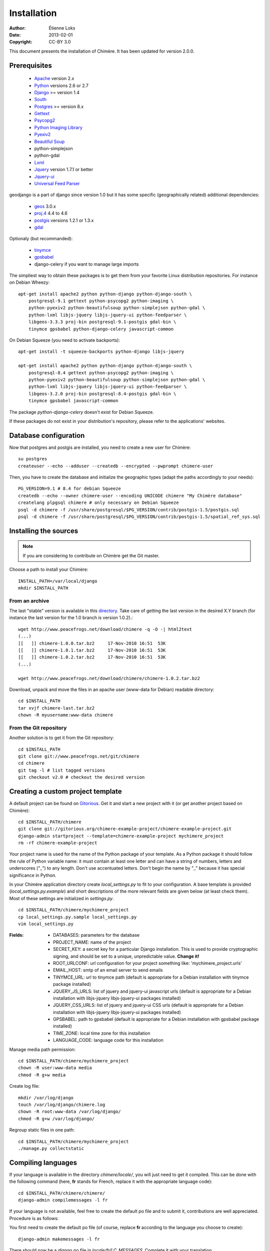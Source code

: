 .. -*- coding: utf-8 -*-

============
Installation
============

:Author: Étienne Loks
:date: 2013-02-01
:Copyright: CC-BY 3.0

This document presents the installation of Chimère.
It has been updated for version 2.0.0.

Prerequisites
*************

 - `Apache <http://www.apache.org/>`_ version 2.x
 - `Python <http://www.python.org/>`_ versions 2.6 or 2.7
 - `Django <http://www.djangoproject.com/>`_ >= version 1.4
 - `South <http://south.aeracode.org/>`_
 - `Postgres <http://www.postgresql.org/>`_ >= version 8.x
 - `Gettext <http://www.gnu.org/software/gettext/>`_
 - `Psycopg2 <http://freshmeat.net/projects/psycopg/>`_
 - `Python Imaging Library <http://www.pythonware.com/products/pil/>`_
 - `Pyexiv2 <http://tilloy.net/dev/pyexiv2/>`_
 - `Beautiful Soup <http://www.crummy.com/software/BeautifulSoup/>`_
 - python-simplejson
 - python-gdal
 - `Lxml <http://lxml.de/>`_
 - `Jquery <http://jquery.com/>`_ version 1.7.1 or better
 - `Jquery-ui <http://jqueryui.com/>`_
 - `Universal Feed Parser <https://code.google.com/p/feedparser/>`_

geodjango is a part of django since version 1.0 but it has some specific
(geographically related) additional dependencies:

 - `geos <http://trac.osgeo.org/geos/>`_ 3.0.x
 - `proj.4 <http://trac.osgeo.org/proj/>`_ 4.4 to 4.6
 - `postgis <http://postgis.refractions.net/>`_ versions 1.2.1 or 1.3.x
 - `gdal <http://www.gdal.org/>`_


Optionaly (but recommanded):

 - `tinymce <http://tinymce.moxiecode.com/>`_
 - `gpsbabel <http://www.gpsbabel.org/>`_
 - django-celery if you want to manage large imports


The simpliest way to obtain these packages is to get them from your favorite
Linux distribution repositories. For instance on Debian Wheezy::

    apt-get install apache2 python python-django python-django-south \
        postgresql-9.1 gettext python-psycopg2 python-imaging \
        python-pyexiv2 python-beautifulsoup python-simplejson python-gdal \
        python-lxml libjs-jquery libjs-jquery-ui python-feedparser \
        libgeos-3.3.3 proj-bin postgresql-9.1-postgis gdal-bin \
        tinymce gpsbabel python-django-celery javascript-common 


On Debian Squeeze (you need to activate backports)::

    apt-get install -t squeeze-backports python-django libjs-jquery

    apt-get install apache2 python python-django python-django-south \
        postgresql-8.4 gettext python-psycopg2 python-imaging \
        python-pyexiv2 python-beautifulsoup python-simplejson python-gdal \
        python-lxml libjs-jquery libjs-jquery-ui python-feedparser \
        libgeos-3.2.0 proj-bin postgresql-8.4-postgis gdal-bin \
        tinymce gpsbabel javascript-common 

The package *python-django-celery* doesn't exist for Debian Squeeze.

If these packages do not exist in your distribution's repository, please refer
to the applications' websites.

Database configuration
**********************

Now that postgres and postgis are installed, you need to create a new user for
Chimère::

    su postgres
    createuser --echo --adduser --createdb --encrypted --pwprompt chimere-user

Then, you have to create the database and initialize the geographic types (adapt
the paths accordingly to your needs)::

    PG_VERSION=9.1 # 8.4 for debian Squeeze
    createdb --echo --owner chimere-user --encoding UNICODE chimere "My Chimère database"
    createlang plpgsql chimere # only necessary on Debian Squeeze
    psql -d chimere -f /usr/share/postgresql/$PG_VERSION/contrib/postgis-1.5/postgis.sql
    psql -d chimere -f /usr/share/postgresql/$PG_VERSION/contrib/postgis-1.5/spatial_ref_sys.sql

Installing the sources
**********************

.. Note::
   If you are considering to contribute on Chimère get the Git master.

Choose a path to install your Chimère::

    INSTALL_PATH=/var/local/django
    mkdir $INSTALL_PATH

From an archive
+++++++++++++++

The last "stable" version is available in this `directory <http://www.peacefrogs.net/download/chimere/>`_.
Take care of getting the last version in the desired X.Y branch (for instance
the last version for the 1.0 branch is version 1.0.2).::

    wget http://www.peacefrogs.net/download/chimere -q -O -| html2text
    (...)
    [[   ]] chimere-1.0.0.tar.bz2     17-Nov-2010 16:51  53K
    [[   ]] chimere-1.0.1.tar.bz2     17-Nov-2010 16:51  53K
    [[   ]] chimere-1.0.2.tar.bz2     17-Nov-2010 16:51  53K
    (...)

    wget http://www.peacefrogs.net/download/chimere/chimere-1.0.2.tar.bz2

Download, unpack and move the files in an apache user (www-data for Debian)
readable directory::

    cd $INSTALL_PATH
    tar xvjf chimere-last.tar.bz2
    chown -R myusername:www-data chimere

From the Git repository
+++++++++++++++++++++++

Another solution is to get it from the Git repository::

    cd $INSTALL_PATH
    git clone git://www.peacefrogs.net/git/chimere
    cd chimere
    git tag -l # list tagged versions
    git checkout v2.0 # checkout the desired version


Creating a custom project template
**********************************

A default project can be found on `Gitorious
<https://gitorious.org/chimere-example-project/chimere-example-project>`_. Get
it and start a new project with it (or get another project based on Chimère)::

    cd $INSTALL_PATH/chimere
    git clone git://gitorious.org/chimere-example-project/chimere-example-project.git
    django-admin startproject --template=chimere-example-project mychimere_project
    rm -rf chimere-example-project

Your project name is used for the name of the Python package of your template.
As a Python package it should follow the rule of Python variable name:
it must contain at least one letter and can have a string of numbers, letters and
underscores ("_") to any length. Don't use accentuated letters. Don't begin the
name by "_" because it has special significance in Python.

In your Chimère application directory create *local_settings.py* to fit to your
configuration.
A base template is provided (*local_settings.py.example*) and short descriptions
of the more relevant fields are given below (at least check them). Most of
these settings are initialized in *settings.py*. ::

    cd $INSTALL_PATH/chimere/mychimere_project
    cp local_settings.py.sample local_settings.py
    vim local_settings.py

:Fields:

    * DATABASES: parameters for the database
    * PROJECT_NAME: name of the project
    * SECRET_KEY: a secret key for a particular Django installation. This is
      used to provide cryptographic signing, and should be set to a unique,
      unpredictable value. **Change it!**
    * ROOT_URLCONF: url configuration for your project something like:
      'mychimere_project.urls'
    * EMAIL_HOST: smtp of an email server to send emails
    * TINYMCE_URL: url to tinymce path (default is appropriate for a Debian
      installation with tinymce package installed)
    * JQUERY_JS_URLS: list of jquery and jquery-ui javascript urls (default is
      appropriate for a Debian installation with libjs-jquery libjs-jquery-ui
      packages installed)
    * JQUERY_CSS_URLS: list of jquery and jquery-ui CSS urls (default is
      appropriate for a Debian installation with libjs-jquery libjs-jquery-ui
      packages installed)
    * GPSBABEL: path to gpsbabel  (default is appropriate for a Debian
      installation with gpsbabel package installed)
    * TIME_ZONE: local time zone for this installation
    * LANGUAGE_CODE: language code for this installation

Manage media path permission::

    cd $INSTALL_PATH/chimere/mychimere_project
    chown -R user:www-data media
    chmod -R g+w media

Create log file::

    mkdir /var/log/django
    touch /var/log/django/chimere.log
    chown -R root:www-data /var/log/django/
    chmod -R g+w /var/log/django/

Regroup static files in one path::

    cd $INSTALL_PATH/chimere/mychimere_project
    ./manage.py collectstatic

Compiling languages
*******************

If your language is available in the directory *chimere/locale/*, you will just
need to get it compiled. This can be done with the following command (here,
**fr** stands for French, replace it with the appropriate language code)::

    cd $INSTALL_PATH/chimere/chimere/
    django-admin compilemessages -l fr

If your language is not available, feel free to create the default po file and
to submit it, contributions are well appreciated. Procedure is as follows:

You first need to create the default po file (of course, replace **fr**
according to the language you choose to create)::

    django-admin makemessages -l fr

There should now be a *django.po* file in *locale/fr/LC_MESSAGES*. Complete it
with your translation.

Now that the translation file is completed, just compile it the same way you
would have if the language file was already available.

Database initialisation
***********************

Create the appropriate tables (still being in your Chimère project directory)::

    cd $INSTALL_PATH/chimere/mychimere_project
    ./manage.py syncdb

You will be prompted for the creation of an administrator account
(administration can be found at: http://where_is_chimere/admin/). Then you have
to create tables managed with Django-South::

    ./manage.py migrate

The database is set, congratulations!

You can load the default group permissions (it is at least a good start)::

    ./manage.py loaddata ../chimere/fixtures/auth_group.json

If you want to populate your installation with default data (don't do this on
an already populated instance!)::

    ./manage.py loaddata ../chimere/fixtures/default_data.json

Webserver configuration
***********************

Apache configuration with mod_wsgi
++++++++++++++++++++++++++++++++++

Install *mod_wsgi* for Apache::

    apt-get install libapache2-mod-wsgi


Create and edit a configuration for Chimère::

    cp $INSTALL_PATH/chimere/apache/django.wsgi \
                   $INSTALL_PATH/chimere/apache/mydjango.wsgi
    vim $INSTALL_PATH/chimere/apache/mydjango.wsgi
    cp $INSTALL_PATH/chimere/apache/apache-wsgi.conf \
                   /etc/apache2/sites-available/chimere
    vim /etc/apache2/sites-available/chimere
    # create log dir
    mkdir /var/log/apache2/chimere/
    chown www-data /var/log/apache2/chimere/

Adapt the files *mydjango.wsgi* (with the correct module) and Apache
*chimere* (with the correct servername and correct paths).

To activate the website, reload apache::

    a2ensite chimere
    /etc/init.d/apache2 reload

If you encounter problem with the upload of files with Unicode chars in their
names, activate the appropriate locale in Apache. On a Debian server with UTF-8
as default encoding, in the file */etc/apache2/envvars* uncomment the following
line::

    . /etc/default/locale


Configuring the Sites framework
*******************************

*Sites* framework allow you to serve the same content on different domains.
Most of you will probably use only one domain but this unique domain has to
be configured. This is done in the web administration interface in *Sites > Sites*.
You only need to change *example.com* by your domain name. If you forget to
do that, some functionalities such as RSS feeds will not work properly.

